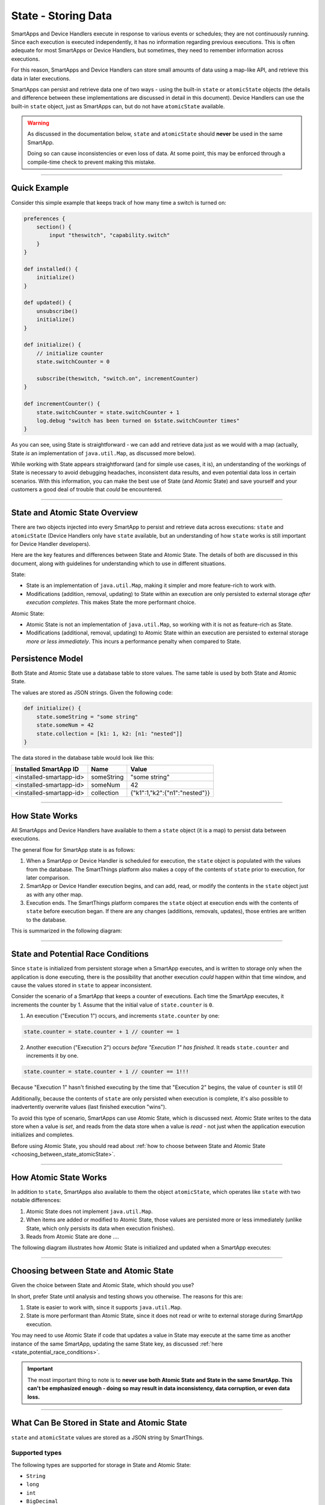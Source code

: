 .. _storing-data:

State - Storing Data
====================

SmartApps and Device Handlers execute in response to various events or schedules; they are not continuously running.
Since each execution is executed independently, it has no information regarding previous executions.
This is often adequate for most SmartApps or Device Handlers, but sometimes, they need to remember information across executions.

For this reason, SmartApps and Device Handlers can store small amounts of data using a map-like API, and retrieve this data in later executions.

SmartApps can persist and retrieve data one of two ways - using the built-in ``state`` or ``atomicState`` objects (the details and difference between these implementations are discussed in detail in this document).
Device Handlers can use the built-in ``state`` object, just as SmartApps can, but do not have ``atomicState`` available.

.. warning::

    As discussed in the documentation below, ``state`` and ``atomicState`` should **never** be used in the same SmartApp.

    Doing so can cause inconsistencies or even loss of data.
    At some point, this may be enforced through a compile-time check to prevent making this mistake.

----

Quick Example
-------------

Consider this simple example that keeps track of how many time a switch is turned on:

.. code-block:: groovy

    preferences {
        section() {
            input "theswitch", "capability.switch"
        }
    }

    def installed() {
        initialize()
    }

    def updated() {
        unsubscribe()
        initialize()
    }

    def initialize() {
        // initialize counter
        state.switchCounter = 0

        subscribe(theswitch, "switch.on", incrementCounter)
    }

    def incrementCounter() {
        state.switchCounter = state.switchCounter + 1
        log.debug "switch has been turned on $state.switchCounter times"
    }

As you can see, using State is straightforward - we can add and retrieve data just as we would with a map (actually, State *is* an implementation of ``java.util.Map``, as discussed more below).

While working with State appears straightforward (and for simple use cases, it is), an understanding of the workings of State is necessary to avoid debugging headaches, inconsistent data results, and even potential data loss in certain scenarios.
With this information, you can make the best use of State (and Atomic State) and save yourself and your customers a good deal of trouble that *could* be encountered.

----

.. _state_atomicState_overview:

State and Atomic State Overview
-------------------------------

There are two objects injected into every SmartApp to persist and retrieve data across executions: ``state`` and ``atomicState`` (Device Handlers only have ``state`` available, but an understanding of how ``state`` works is still important for Device Handler developers).

Here are the key features and differences between State and Atomic State.
The details of both are discussed in this document, along with guidelines for understanding which to use in different situations.

State:

- State is an implementation of ``java.util.Map``, making it simpler and more feature-rich to work with.
- Modifications (addition, removal, updating) to State within an execution are only persisted to external storage *after execution completes*. This makes State the more performant choice.

Atomic State:

- Atomic State is not an implementation of ``java.util.Map``, so working with it is not as feature-rich as State.
- Modifications (additional, removal, updating) to Atomic State within an execution are persisted to external storage *more or less immediately*. This incurs a performance penalty when compared to State.

Persistence Model
-----------------

Both State and Atomic State use a database table to store values.
The same table is used by both State and Atomic State.

The values are stored as JSON strings.
Given the following code:

.. code-block:: groovy

    def initialize() {
        state.someString = "some string"
        state.someNum = 42
        state.collection = [k1: 1, k2: [n1: "nested"]]
    }

The data stored in the database table would look like this:

======================= ========== =====
Installed SmartApp ID   Name       Value
======================= ========== =====
<installed-smartapp-id> someString "some string"
<installed-smartapp-id> someNum    42
<installed-smartapp-id> collection {"k1":1,"k2":{"n1":"nested"}}
======================= ========== =====

----

.. _state_how_it_works:

How State Works
---------------

All SmartApps and Device Handlers have available to them a ``state`` object (it is a map) to persist data between executions.

The general flow for SmartApp state is as follows:

#. When a SmartApp or Device Handler is scheduled for execution, the ``state`` object is populated with the values from the database. The SmartThings platform also makes a copy of the contents of ``state`` prior to execution, for later comparison.
#. SmartApp or Device Handler execution begins, and can add, read, or modify the contents in the ``state`` object just as with any other map.
#. Execution ends. The SmartThings platform compares the ``state`` object at execution ends with the contents of ``state`` before execution began. If there are any changes (additions, removals, updates), those entries are written to the database.

This is summarized in the following diagram:

.. image:: ../img/smartapps/state-execution-lifecycle.png

----

.. _state_potential_race_conditions:

State and Potential Race Conditions
-----------------------------------

Since ``state`` is initialized from persistent storage when a SmartApp executes, and is written to storage only when the application is done executing, there is the possibility that another execution *could* happen within that time window, and cause the values stored in ``state`` to appear inconsistent.

Consider the scenario of a SmartApp that keeps a counter of executions.
Each time the SmartApp executes, it increments the counter by 1.
Assume that the initial value of ``state.counter`` is ``0``.

1. An execution ("Execution 1") occurs, and increments ``state.counter`` by one:

.. code-block:: groovy

  state.counter = state.counter + 1 // counter == 1

2. Another execution ("Execution 2") occurs *before "Execution 1" has finished*. It reads ``state.counter`` and increments it by one.

.. code-block:: groovy

  state.counter = state.counter + 1 // counter == 1!!!

Because "Execution 1" hasn't finished executing by the time that "Execution 2" begins, the value of ``counter`` is still 0!

Additionally, because the contents of ``state`` are only persisted when execution is complete, it's also possible to inadvertently overwrite values (last finished execution "wins").

To avoid this type of scenario, SmartApps can use Atomic State, which is discussed next.
Atomic State writes to the data store when a value is *set*, and reads from the data store when a value is *read* - not just when the application execution initializes and completes.

Before using Atomic State, you should read about :ref:`how to choose between State and Atomic State <choosing_between_state_atomicState>`.

----

.. _how_atomicState_works:

How Atomic State Works
----------------------

In addition to ``state``, SmartApps also available to them the object ``atomicState``, which operates like ``state`` with two notable differences:

#. Atomic State does not implement ``java.util.Map``.
#. When items are added or modified to Atomic State, those values are persisted more or less immediately (unlike State, which only persists its data when execution finishes).
#. Reads from Atomic State are done ....

The following diagram illustrates how Atomic State is initialized and updated when a SmartApp executes:

.. image:: ../img/smartapps/atomic-state-execution-lifecycle.png

----

.. _choosing_between_state_atomicState:

Choosing between State and Atomic State
---------------------------------------

Given the choice between State and Atomic State, which should you use?

In short, prefer State until analysis and testing shows you otherwise.
The reasons for this are:

#. State is easier to work with, since it supports ``java.util.Map``.
#. State is more performant than Atomic State, since it does not read or write to external storage during SmartApp execution.

You may need to use Atomic State if code that updates a value in State may execute at the same time as another instance of the same SmartApp, updating the same State key, as discussed :ref:`here <state_potential_race_conditions>`.

.. important::

    The most important thing to note is to **never use both Atomic State and State in the same SmartApp. This can't be emphasized enough - doing so may result in data inconsistency, data corruption, or even data loss.**

----

.. _state_what_can_be_stored:

What Can Be Stored in State and Atomic State
--------------------------------------------

``state`` and ``atomicState`` values are stored as a JSON string by SmartThings.

Supported types
^^^^^^^^^^^^^^^

The following types are supported for storage in State and Atomic State:

- ``String``
- ``long``
- ``int``
- ``BigDecimal``
- ``true``
- ``false``
- ``null``
- ``ArrayList``
- ``Map``

Here is an example illustrating this:

.. code-block:: groovy

    def initialize() {
        state.string = "string"
        state.int = 42
        state.long = now()
        state.decimal = 4.2
        state.yes = true
        state.no = false
        state.empty = null
        state.list = [1, 2, 3, 4]
        state.map = [a: 1, b: 2, c: "three"]
        runIn(60, check)
    }

    def check() {
        def isString = state.string instanceof String // -> true
        def isInt = state.int instanceof Integer // -> true
        def isLong = state.long instanceof Long // -> true
        def isDecimal = state.decimal instanceof BigDecimal // -> true
        def isBoolean = state.yes instanceof Boolean // -> true
        def isAlsoBoolean = state.no instanceof Boolean // -> true
        def isNull = state.empty == null // -> true
        def isList = state.list instanceof List // -> true
        def isMap = state.map instanceof Map // -> true

        // items in map
        def isMapInt = state.map.b instanceof Integer // -> true
        def isMapString = state.map.c instanceof String // -> true

Other object types
^^^^^^^^^^^^^^^^^^

SmartThings objects (like :ref:`event_ref`, :ref:`device_ref`, etc.) cannot be stored in State or Atomic State.
If you attempt to store these objects, it will silently fail without any messages in Live Logging.

If you need to store such information on State, get the specific data you need from the object and assign it to state, like so:

.. code-block:: groovy

    def someEventHandler(evt) {
        state.someEvent = [name: evt.name, value: evt.value, id: evt.id]
    }

Dates also require some care when storing in state.
If you were to store a date directly, you would end up with a string representation of the date when retrieving it.

.. code-block:: groovy

    def initialize() {
        state.date = new Date()
        runIn(30, check)
    }

    def check() {
        def isDate = state.date instanceof Date // -> false
        def isString = state.date instanceof Date // -> true
    }


If you need to store time information, consider using an epoch time stamp, conveniently available via the :ref:`smartapp_now` method:

.. code-block:: groovy

  def installed() {
    state.installedAt = now()
  }

  def someEventHandler(evt) {
    def millisSinceInstalled = now() - state.installedAt
    log.debug "this app was installed ${millisSinceInstalled / 1000} seconds ago"

    // you can also create a Date object back from epoch time:
    log.debug "this app was installed at ${new Date(state.installedAt)}"
  }

----

Working with the ``state`` Object
---------------------------------

``state`` is an implementation of ``java.util.Map``.
This means you can interact with the ``state`` object in a SmartApp or Device Handler just as you would with any other map.

Just remember that all modifications done to ``state`` within a SmartApp or Device Handler are only written to external storage after the execution completes.

.. important::

    Be sure to read the :ref:`Overview <state_atomicState_overview>` and :ref:`state_how_it_works` documentation before using ``state``.

Adding values
^^^^^^^^^^^^^

Add values to ``state`` just as you would with a map:

.. code-block:: groovy

    state.someKey = "some val"
    state['otherKey'] = 32

Retrieving values
^^^^^^^^^^^^^^^^^

Get values from ``state`` just as you would with a map, using either dot notation or index notation (we prefer dot notation for simplicity):

.. code-block:: groovy

    state.someKey = "some val"
    log.debug "value of state.someKey: $state.someKey"

    state.someOtherKey = 42
    log.debug "value of state['someOtherKey']: ${state['someOtherKey']}"

Updating values
^^^^^^^^^^^^^^^

To update the value for an existing key in ``state``, simply assign a new value to it:

.. code-block:: groovy

    state.someKey = "some val"
    log.debug "state.someKey: $state.someKey" // -> some val
    state.someKey = "updated"
    log.debug "state.someKey: $state.someKey" // -> updated

Removing values
^^^^^^^^^^^^^^^

Because ``state`` is a map, we can use the ``remove()`` method to remove the item:

.. code-block:: groovy

    state.someKey = "some val"
    log.debug "state: $state" // -> [someKey: "some val"]
    state.remove('someKey')
    log.debug "state: $state" // -> [:]


Iterating over ``state``
^^^^^^^^^^^^^^^^^^^^^^^^

We can iterate over the values in ``state`` just as we would with a map, using ``each()``:

.. code-block:: groovy

    state.keyOne = "val one"
    state.keyTwo = "val two"

    state.each {key, val ->
        log.debug "state key: $key, value: $val"
    }

We can also find entries using any of Groovy's collections methods like ``find()``, ``findAll()``, ``collect()``, etc:

.. code-block:: groovy

    state.key_one = "val one"
    state.key_two = "val two"
    state.someOther = 42

    def found = state.findAll {k, v ->
        k.startsWith('key_')
    }

    log.debug "found: $found" // -> [key_one: "val one", key_two: "val two"]

.. _state_collections:

Working with collections
^^^^^^^^^^^^^^^^^^^^^^^^

Working with collections in ``state`` is straightforward:

.. code-block:: groovy

    state.collection = [k1: "one", k2: "two", k3: [n1: 2, n2: 3]]
    state.collection.k1 = "UPDATED"
    state.k3.n1 = "ALSO UPDATED"

    // [k1: "UPDATED", k2: "two", k3: [n1: 2, n2: "ALSO UPDATED"]
    log.debug "state: $state"

----

Working with the ``atomicState`` Object
---------------------------------------

For simple use cases, working with Atomic State is just like working with State - you can assign and retrieve values just as with State.
The key difference is that Atomic State does *not* implement ``java.util.Map``, so using map operations like ``remove()``, ``forEach()``, ``find()``, etc., will not work with Atomic State.

.. important::

    Be sure to read the :ref:`Overview <state_atomicState_overview>`, :ref:`how_atomicState_works`, and :ref:`choosing_between_state_atomicState` documentation before using ``atomicState``.

Adding values
^^^^^^^^^^^^^

We can add values to Atomic State just as we do with State:

.. code-block:: groovy

    atomicState.someKey = "some val"
    log.debug "value of atomicState.someKey: $atomicState.someKey"

    atomicState.someOtherKey = 42
    log.debug "value of atomicState['someOtherKey']: ${atomicState['someOtherKey']}"

Updating values
^^^^^^^^^^^^^^^

To update the value for an existing key in Atomic State, simply assign a new value to it.

.. note::

    Updating collections in ``atomicState`` is a special case, and is discussed :ref:`here <atomic_state_collections>`.

.. code-block:: groovy

    atomicState.someKey = "some val"
    log.debug "atomicState.someKey: $atomicState.someKey" // -> some val
    atomicState.someKey = "updated"
    log.debug "atomicState.someKey: $atomicState.someKey" // -> updated

Removing values
^^^^^^^^^^^^^^^

Removing items from Atomic State is not possible, since it does not implement ``java.util.Map``.
Instead, you can set the value to ``null``:

.. code-block:: groovy

    atomicState.someExistingKey = null

Note that this does not remove the key from Atomic State; it simply sets the value to ``null``.

Iterating over all values
^^^^^^^^^^^^^^^^^^^^^^^^^

Iterating over all items in Atomic State is not possible, because it does not implement ``java.util.Map``.

.. _atomic_state_collections:

Working with collections
^^^^^^^^^^^^^^^^^^^^^^^^

Updating collections stored in Atomic State is different than working with collections in State.

Instead, you will need to assign the collection to a local variable, make changes as needed, then assign it back to ``atomicState``.
Here's an example:

.. code-block:: groovy

    def initialize() {
        atomicState.myMap = [key1: "val1"]
        log.debug "atomicState: $atomicState"

        // assign collection to local variable and update
        def temp = atomicState.myMap
        // update existing entry
        temp.key1 = "UPDATED"
        // add new entry
        temp.key2 = "val2"

        // assign collection back to atomicState
        atomicState.myMap = temp
        log.debug "atomicState: $atomicState"
    }

----

.. _state_size_limit:

Storage Size Limits
-------------------

The contents of State and Atomic State are limited to 100,000 characters when serialized to JSON.

This should be more than sufficient for typical use cases.
If you find yourself running into this limitation, you should evaluate your use case - remember, State and Atomic State are intended to persist small amounts of data across executions. It is not intended to be an unbounded or large database.

To get the character size of ``state`` or ``atomicState``, you can do:

.. code-block:: groovy

    def stateCharSize = state.toString().length()

When the character limit has been exceeded, a ``physicalgraph.exception.StateCharacterLimitExceededException`` will be thrown.

.. important::

    Remember that when using ``state``, the contents are written to the external data store when the app is finished executing - not immediately on write/read from the object.

    This means that if the character limit is exceeded for ``state``, you won't be able to handle a ``StateCharacterLimitExceededException`` in your code - it will only be visible in the logs.

    If using ``atomicState``, which reads and writes to the external data store when the object is updated or accessed, you will be able to handle a ``StateCharacterLimitExceededException`` in your code.

    Additional helper methods to get the remaining available size and the character limit will be added in a future release.

----

State in Parent-Child Relationships
-----------------------------------

If you are attempting to access the State or Atomic State of a parent or child relationship, you may encounter a ``NullPointerException``.
As a workaround, you can create a method to get State or Atomic State values like this:

.. code-block:: groovy

    def getStateValue(key) {
        return state[key]
    }

You could create a similar method to update State or Atomic State across parent-child relationships, but be careful.
Because there could be multiple children for a parent SmartApp, for example, updating the parent's State or Atomic State from the children may introduce additional complexity and opportunity for race conditions and inconsistent values.

----

Summary
-------

- State and Atomic State allow developers to persist data across executions.
- State and Atomic State are both available to SmartApps; only State is available to Device Handlers.
- State and Atomic State use the same underlying database table.
- State values are persisted after the current execution ends. Atomic State values are persisted immediately.
- State implements ``java.util.Map``, Atomic State does not.
- State and Atomic State allow for the storage of strings, numbers, booleans, null values, lists, and maps.
- Never mix State and Atomic State in the same SmartApp.
- Prefer State unless analysis and testing shows Atomic State is necessary.
- State and Atomic State are limited to 100,000 characters of data (when serialized to JSON) per installed SmartApp or Device Handler.
